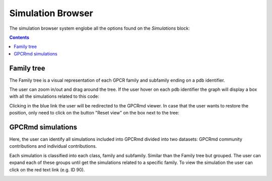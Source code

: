 ==================
Simulation Browser
==================

The simulation browser system englobe all the options found on the `Simulations` block:

.. contents:: 
    :depth: 2

.. image:: _static/search_option.png
  :width: 600
  :alt: GPCRmd search option

-----------
Family tree
-----------

The Family tree is a visual representation of each GPCR family and subfamily ending on a pdb identifier. 

.. image:: _static/family_tree.png
  :width: 600
  :alt: GPCRmd family tree

The user can zoom in/out and drag around the tree. If the user hover on each pdb identifier the graph will display a box with all the simulations related to this code: 

.. image:: _static/family_tree_display.png
  :width: 600
  :alt: GPCRmd family tree display

Clicking in the blue link the user will be redirected to the GPCRmd viewer. In case that the user wants to restore the position, only need to click on the button "Reset view" on the box next to the tree:

.. image:: _static/family_tree_reset.png
  :width: 300
  :alt: GPCRmd family tree display

------------------
GPCRmd simulations
------------------

Here, the user can identify all simulations included into GPCRmd divided into two datasets: GPCRmd community contributions and individual contributions.

.. image:: _static/dataset.png
  :width: 600
  :alt: GPCRmd dataset

Each simulation is classified into each class, family and subfamily. Similar than the Family tree but grouped. The user can expand each of these groups until get the simulations related to a specific family. To view the simulation the user can click on the red text link (e.g. ID 90).

.. image:: _static/dataset_display.png
  :width: 400
  :alt: GPCRmd dataset display

